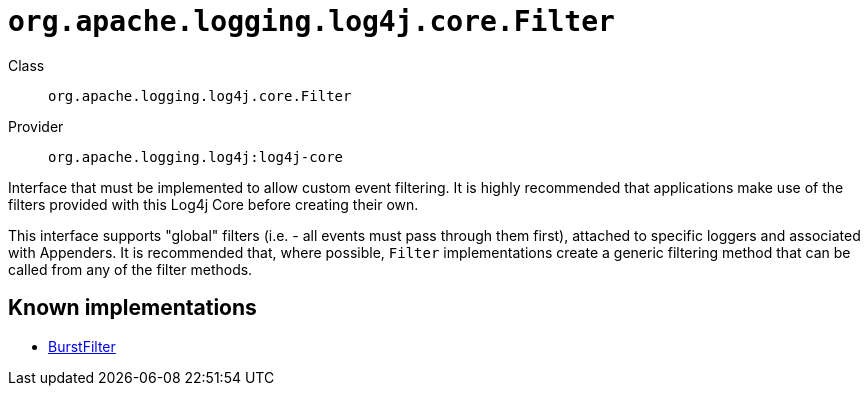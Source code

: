 ////
Licensed to the Apache Software Foundation (ASF) under one or more
contributor license agreements. See the NOTICE file distributed with
this work for additional information regarding copyright ownership.
The ASF licenses this file to You under the Apache License, Version 2.0
(the "License"); you may not use this file except in compliance with
the License. You may obtain a copy of the License at

    https://www.apache.org/licenses/LICENSE-2.0

Unless required by applicable law or agreed to in writing, software
distributed under the License is distributed on an "AS IS" BASIS,
WITHOUT WARRANTIES OR CONDITIONS OF ANY KIND, either express or implied.
See the License for the specific language governing permissions and
limitations under the License.
////

[#org_apache_logging_log4j_core_Filter]
= `org.apache.logging.log4j.core.Filter`

Class:: `org.apache.logging.log4j.core.Filter`
Provider:: `org.apache.logging.log4j:log4j-core`


Interface that must be implemented to allow custom event filtering.
It is highly recommended that applications make use of the filters provided with this Log4j Core before creating their own.

This interface supports "global" filters (i.e. - all events must pass through them first), attached to specific loggers and associated with Appenders.
It is recommended that, where possible, `Filter` implementations create a generic filtering method that can be called from any of the filter methods.


[#org_apache_logging_log4j_core_Filter-implementations]
== Known implementations

* xref:../log4j-core/org.apache.logging.log4j.core.filter.BurstFilter.adoc[BurstFilter]
